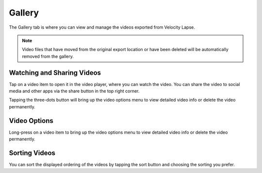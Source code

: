 #######
Gallery
#######

The Gallery tab is where you can view and manage the videos exported from Velocity Lapse. 

.. note::
    Video files that have moved from the original export location or have been deleted will be automatically removed from the gallery.


Watching and Sharing Videos
---------------------------

Tap on a video item to open it in the video player, where you can watch the video. You can share the video to social media and other apps via the share button in the top right corner. 

Tapping the three-dots button will bring up the video options menu to view detailed video info or delete the video permanently.


Video Options
-------------

Long-press on a video item to bring up the video options menu to view detailed video info or delete the video permanently.


Sorting Videos
--------------

You can sort the displayed ordering of the videos by tapping the sort button and choosing the sorting you prefer.